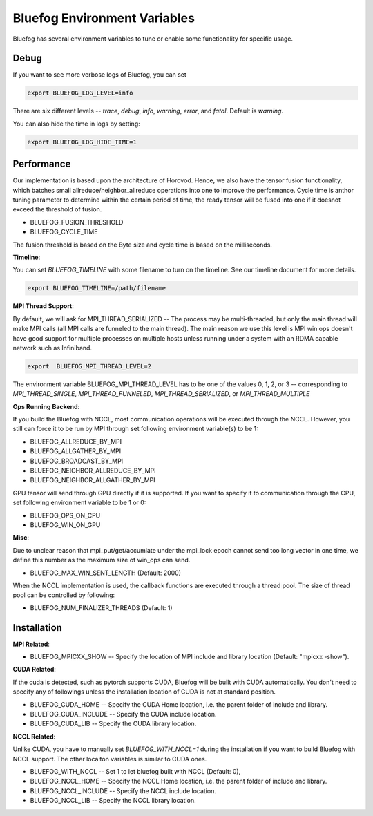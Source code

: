 Bluefog Environment Variables
=============================

Bluefog has several environment variables to tune or enable some functionality for specific usage.


Debug
-----

If you want to see more verbose logs of Bluefog, you can set

.. code-block:: bash

    export BLUEFOG_LOG_LEVEL=info

There are six different levels -- `trace`, `debug`, `info`, `warning`, `error`, and `fatal`. Default is `warning`.

You can also hide the time in logs by setting:

.. code-block:: bash

    export BLUEFOG_LOG_HIDE_TIME=1



Performance
-----------

Our implementation is based upon the architecture of Horovod. Hence, we also have the tensor fusion functionality, which
batches small allreduce/neighbor_allreduce operations into one to improve the performance. Cycle time is anthor tuning parameter 
to determine within the certain period of time, the ready tensor will be fused into one if it doesnot exceed the threshold of fusion.

* BLUEFOG_FUSION_THRESHOLD
* BLUEFOG_CYCLE_TIME

The fusion threshold is based on the Byte size and cycle time is based on the milliseconds.

**Timeline**:

You can set `BLUEFOG_TIMELINE` with some filename to turn on the timeline. See our timeline document for more details.

.. code-block:: bash
    
    export BLUEFOG_TIMELINE=/path/filename


**MPI Thread Support**:

By default, we will ask for MPI_THREAD_SERIALIZED -- The process may be 
multi-threaded, but only the main thread will make MPI calls (all MPI calls 
are funneled to the main thread). The main reason we use this level is MPI win 
ops doesn't have good support for multiple processes on multiple hosts unless 
running under a system with an RDMA  capable network such as Infiniband.

.. code-block:: bash

   export  BLUEFOG_MPI_THREAD_LEVEL=2

The environment variable BLUEFOG_MPI_THREAD_LEVEL has to be one of the values 0, 1, 2, or 3 
-- corresponding to `MPI_THREAD_SINGLE`, `MPI_THREAD_FUNNELED`, `MPI_THREAD_SERIALIZED`, or `MPI_THREAD_MULTIPLE`

**Ops Running Backend**:

If you build the Bluefog with NCCL, most communication operations will be executed through the NCCL. However, you still can force
it to be run by MPI through set following environment variable(s) to be 1:

* BLUEFOG_ALLREDUCE_BY_MPI
* BLUEFOG_ALLGATHER_BY_MPI
* BLUEFOG_BROADCAST_BY_MPI
* BLUEFOG_NEIGHBOR_ALLREDUCE_BY_MPI
* BLUEFOG_NEIGHBOR_ALLGATHER_BY_MPI

GPU tensor will send through GPU directly if it is supported. If you want to specify it to communication through the CPU, set
following environment variable to be 1 or 0:

* BLUEFOG_OPS_ON_CPU
* BLUEFOG_WIN_ON_GPU

**Misc**:

Due to unclear reason that mpi_put/get/accumlate under the
mpi_lock epoch cannot send too long vector in one time, we
define this number as the maximum size of win_ops can send.

* BLUEFOG_MAX_WIN_SENT_LENGTH (Default: 2000)

When the NCCL implementation is used, the callback functions are executed through
a thread pool. The size of thread pool can be controlled by following:

* BLUEFOG_NUM_FINALIZER_THREADS (Default: 1)

Installation
------------

**MPI Related**:

* BLUEFOG_MPICXX_SHOW -- Specify the location of MPI include and library location (Default: "mpicxx -show").

**CUDA Related**:

If the cuda is detected, such as pytorch supports CUDA, Bluefog will be built with CUDA automatically. You don't need
to specify any of followings unless the installation location of CUDA is not at standard position.

* BLUEFOG_CUDA_HOME -- Specify the CUDA Home location, i.e. the parent folder of include and library.
* BLUEFOG_CUDA_INCLUDE -- Specify the CUDA include location.
* BLUEFOG_CUDA_LIB -- Specify the CUDA library location.

**NCCL Related**:

Unlike CUDA, you have to manually set `BLUEFOG_WITH_NCCL=1` during the installation if you want to build Bluefog with
NCCL support. The other locaiton variables is similar to CUDA ones.

* BLUEFOG_WITH_NCCL -- Set 1 to let bluefog built with NCCL (Default: 0),
* BLUEFOG_NCCL_HOME -- Specify the NCCL Home location, i.e. the parent folder of include and library.
* BLUEFOG_NCCL_INCLUDE -- Specify the NCCL include location.
* BLUEFOG_NCCL_LIB -- Specify the NCCL library location.
